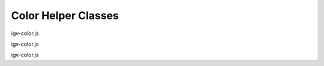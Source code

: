 Color Helper Classes
====================

.. class:: igv.BinnedColorScale(cs)

   igv-color.js

   .. function:: igv.BinnedColorScale.prototype.getColor(value)

      igv-color.js

.. class:: igv.GradientColorScale(scale)

   igv-color.js

   .. function:: igv.GradientColorScale.prototype.getColor(value)

      igv-color.js

.. class:: igv.PaletteColorTable(palette)

   igv-color.js

   .. function:: igv.PaletteColorTable.prototype.getColor(key)

      igv-color.js

